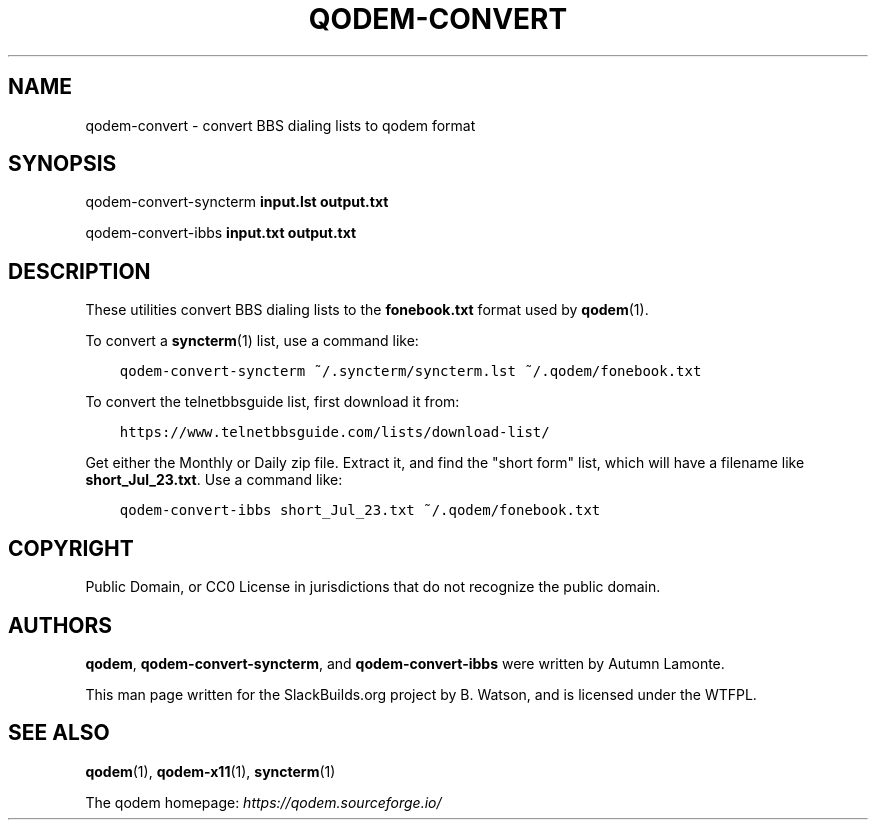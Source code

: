 .\" Man page generated from reStructuredText.
.
.
.nr rst2man-indent-level 0
.
.de1 rstReportMargin
\\$1 \\n[an-margin]
level \\n[rst2man-indent-level]
level margin: \\n[rst2man-indent\\n[rst2man-indent-level]]
-
\\n[rst2man-indent0]
\\n[rst2man-indent1]
\\n[rst2man-indent2]
..
.de1 INDENT
.\" .rstReportMargin pre:
. RS \\$1
. nr rst2man-indent\\n[rst2man-indent-level] \\n[an-margin]
. nr rst2man-indent-level +1
.\" .rstReportMargin post:
..
.de UNINDENT
. RE
.\" indent \\n[an-margin]
.\" old: \\n[rst2man-indent\\n[rst2man-indent-level]]
.nr rst2man-indent-level -1
.\" new: \\n[rst2man-indent\\n[rst2man-indent-level]]
.in \\n[rst2man-indent\\n[rst2man-indent-level]]u
..
.TH "QODEM-CONVERT" 1 "2023-07-29" "1.0.1" "SlackBuilds.org"
.SH NAME
qodem-convert \- convert BBS dialing lists to qodem format
.\" RST source for qodem-convert(1) man page. Convert with:
.
.\" rst2man.py qodem-convert.rst > qodem-convert.1
.
.SH SYNOPSIS
.sp
qodem\-convert\-syncterm \fBinput.lst\fP \fBoutput.txt\fP
.sp
qodem\-convert\-ibbs \fBinput.txt\fP \fBoutput.txt\fP
.SH DESCRIPTION
.sp
These utilities convert BBS dialing lists to the \fBfonebook.txt\fP
format used by \fBqodem\fP(1).
.sp
To convert a \fBsyncterm\fP(1) list, use a command like:
.INDENT 0.0
.INDENT 3.5
.sp
.nf
.ft C
qodem\-convert\-syncterm ~/.syncterm/syncterm.lst ~/.qodem/fonebook.txt
.ft P
.fi
.UNINDENT
.UNINDENT
.sp
To convert the telnetbbsguide list, first download it from:
.INDENT 0.0
.INDENT 3.5
.sp
.nf
.ft C
https://www.telnetbbsguide.com/lists/download\-list/
.ft P
.fi
.UNINDENT
.UNINDENT
.sp
Get either the Monthly or Daily zip file. Extract it, and find the
"short form" list, which will have a filename like \fBshort_Jul_23.txt\fP\&.
Use a command like:
.INDENT 0.0
.INDENT 3.5
.sp
.nf
.ft C
qodem\-convert\-ibbs short_Jul_23.txt ~/.qodem/fonebook.txt
.ft P
.fi
.UNINDENT
.UNINDENT
.SH COPYRIGHT
.sp
Public Domain, or CC0 License in jurisdictions that do not recognize
the public domain.
.SH AUTHORS
.sp
\fBqodem\fP, \fBqodem\-convert\-syncterm\fP, and \fBqodem\-convert\-ibbs\fP were
written by Autumn Lamonte.
.sp
This man page written for the SlackBuilds.org project
by B. Watson, and is licensed under the WTFPL.
.SH SEE ALSO
.sp
\fBqodem\fP(1), \fBqodem\-x11\fP(1), \fBsyncterm\fP(1)
.sp
The qodem homepage: \fI\%https://qodem.sourceforge.io/\fP
.\" Generated by docutils manpage writer.
.
